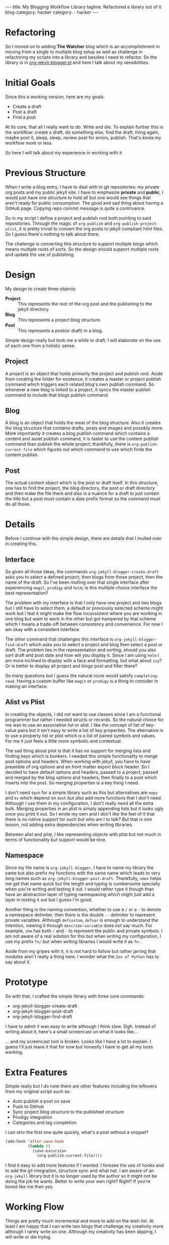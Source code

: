 #+OPTIONS: H:2 num:nil tags:nil timestamp:t
#+BEGIN_EXPORT html
---
title: My Blogging Workflow Library
tagline: Refactored a library out of it
blog-category: hacker
category:
- hacker
---
#+END_EXPORT

* Refactoring

  So I moved on to adding *The Watcher* blog which is an accomplishment
  in moving from a single to multiple blog setup as well as challenge in
  refactoring my scripts into a library and besides I need to refactor.
  So the library is in [[https://github.com/FrancisMurillo/org-jekyll-blogger.el][org-jekyll-blogger.el]] and here I talk about my
  sensibilities.

* Initial Goals

  Since this a working version, here are my goals:

  - Create a draft
  - Post a draft
  - Find a post

  At its core, that all I really want to do. Write and die. To explain
  further this is the workflow: create a draft, do something else, find
  the draft, thing again, maybe post it, sleep, sleep, review post for
  errors, publish. That's kinda my workflow more or less.

  So here I will talk about my experience in working with it

* Previous Structure

  When I write a blog entry, I have to deal with to git repositories: my
  private org posts and my public jekyll site. I have to emphasize
  *private* and *public*, I would just have one structure to hold all
  but one would see things that aren't ready for public consumption. The
  good and sad thing about having a GitHub page. Copying repo commit
  message is quite a contrivance.

  So in my script I define a project and publish root both pointing to
  said repositories. Through the magic of =org-publish= and
  =org-publish-project-alist=, it is pretty trivial to convert the org
  posts to jekyll compliant html files. So I guess there's nothing to
  talk about there.

  The challenge is converting this structure to support multiple blogs
  which means multiple roots of sorts. So the design should support
  multiple roots and update the use of publishing.

* Design

  My design to create three objects:

  - *Project* ::
       This represents the root of the org post and the publishing to
       the jekyll directory.
  - *Blog* ::
       This represents a project blog structure.
  - *Post* ::
       This represents a post(or draft) in a blog.

  Simple design really but took me a while to draft. I will elaborate on
  the use of each one from a holistic sense.

** Project

   A project is an object that holds primarily the project and publish
   root. Aside from creating the folder for existence, it creates a
   master or project publish command which triggers each related blog's
   own publish command. So whenever a new blog is linked to a project,
   it syncs the master publish command to include that blogs publish command.

** Blog

   A blog is an object that holds the meat of the blog structure. Also
   it creates the blog structure that contains drafts, posts and images
   and possibly more. More importantly it creates a blog publish command
   which contains a content and asset publish command, it is faster to
   use the content publish command than publish the whole project;
   thankfully, there is =org-publish-current-file= which figures out
   which command to use which finds the content publish.

** Post

   The actual content object which is the post or draft itself. In
   this structure, one has to find the project, the blog directory, the
   post or draft directory and then make the file there and also is a
   nuance for a draft to just contain the title but a post must contain
   a date prefix format so the command must do all those.

* Details

  Before I continue with the simple design, there are details that I
  mulled over in creating this.

** Interface

   So given all those ideas, the commands
   =org-jekyll-blogger-create-draft= asks you to select a defined
   project, then blogs from those project, then the name of the draft.
   So I've been mulling over that single interface after experiencing
   =magit=, =prodigy= and =helm=; is this multiple choice interface the
   best representation?

   The problem with my interface is that I only have one project and two
   blogs but I still have to select them, a default or previously
   selected scheme might work but I feel it might make the flow
   inconsistent where you are working in one blog but want to work in
   the other but got hampered by that scheme which I means a trade-off
   between consistency and convenience. For now I am okay with a
   consistent interface.

   The other command that challenges this interface is
   =org-jekyll-blogger-find-draft= which asks you to select a project
   and blog then select a post or draft. The problem lies in the
   representation and sorting, should you also sort draft and post date
   and how will you display it. Since I am using =helm= I am more
   inclined to display with a face and formatting, but what about =ivy=?
   Or is better to display all project and blogs post and filter there?

   So many questions but I guess the natural route would satisfy
   =completing-read=. Having a custom buffer like =magit= or =prodigy=
   is a thing to consider in making an interface.

** Alist vs Plist

   In creating the objects, I did not want to use classes since I am a
   functional programmer but rather I needed structs or records. So the
   natural choice for me was to use an association list or alist. I like
   the concept of list of key-value pairs but it isn't easy to write a
   list of key properties. The alternative is to use a property list or
   plist which is a list of paired symbols and values. For me it just
   feels a little more symbolic and contextual.

   The sad thing about plist is that it has no support for merging lists
   and finding keys which is bonkers. I needed this simple functionality
   to merge post options and headers. When working with jekyll, you have
   to have preamble of org options and an front matter export block
   header. So I decided to have default options and headers, passed to a
   project, passed and merged by the blog options and headers, then
   finally to a post which inserts into the post. So merging properties
   is a key thing I need.

   I don't need =dash= for a simple library such as this but
   alternatives are =maps= and =kv= which depend on =dash= but also add
   more functions that I don't need. Although I use them in my
   configuration, I don't really need all the extra bulk. Merging
   properties in an alist is simply appending lists but it looks ugly
   once you print it out. So I wrote my own and I don't like the feel of
   it that there is no native support for such but who am I to talk? But
   that is one lesson, not adding extra dependencies when writing
   libraries.

   Between alist and plist, I like representing objects with plist but
   not much in terms of functionality but support would be nice.

** Namespace

   Since my file name is =org-jekyll-blogger=, I have to name my library
   the same but also prefix my functions with the same name which leads
   to very long names such as =org-jekyll-blogger-post-draft=.
   Thankfully, =smex= helps me get that name quick but the length and
   typing is cumbersome specially when you're writing and testing it
   out. I would rather type it though than have an abstraction layer of
   typing namespacing which might just add a layer in testing it out but
   I guess I'm good.

   Another thing is the naming convention, whether to use a =/= or a =-=
   to denote a namespace delimiter, then there is the double =--=
   delimiter to represent private variables. Although =defcustom=,
   =defvar= is enough to understand the intention, viewing it through
   =describe-variable= does not say much. For example, =shm= has both
   =/= and =-= to represent the public and private symbols. I am not
   aware of a real solution for this but when writing my configuration,
   I use my prefix =fn/= but when writing libraries I would write it as
   =fn-=.

   Aside from my gripes with it, it is not hard to follow but rather
   jarring that modules aren't really a thing here. I wonder what the
   =Zen of Python= has to say about it.

* Prototype

  So with that, I crafted the simple library with three core commands:

  - org-jekyll-blogger-create-draft
  - org-jekyll-blogger-post-draft
  - org-jekyll-blogger-find-draft

  I have to admit it was easy to write although I think slow. Sigh.
  Instead of writing about it, here's a small screencast on what it
  looks like...

  ... and my screencast tool is broken. Looks like I have a lot to
  explain. I guess I'll just leave it that for now but honestly I have
  to get all my tools working.

* Extra Features

  Simple really but I do note there are other features including the
  leftovers from my original script such as:

  - Auto publish a post on save
  - Push to GitHub
  - Sync project blog structure to the published structure
  - Prodigy integration
  - Categories and tag completion

  I can shiv the first one quite quickly, what's a post without a snippet?

  #+BEGIN_SRC emacs-lisp
    (add-hook 'after-save-hook
              (lambda ()
                (save-excursion
                  (org-publish-current-file))))
  #+END_SRC


  I find it easy to add more features if I wanted. I foresee the use of
  hooks and to add the git integration, structure sync and what not. I
  am aware of an =org-jekyll= library but it is no longer used by the
  author so it might not be doing the job he wants. Better to write your
  own right? Right? If you're bored like me then yes.

* Working Flow

  Things are pretty much incremental and more to add on the wish list.
  At least I am happy that I can write two blogs that challenge my
  creativity more although I rarely write on one. Although my creativity
  has been dipping, I will write or die trying.
